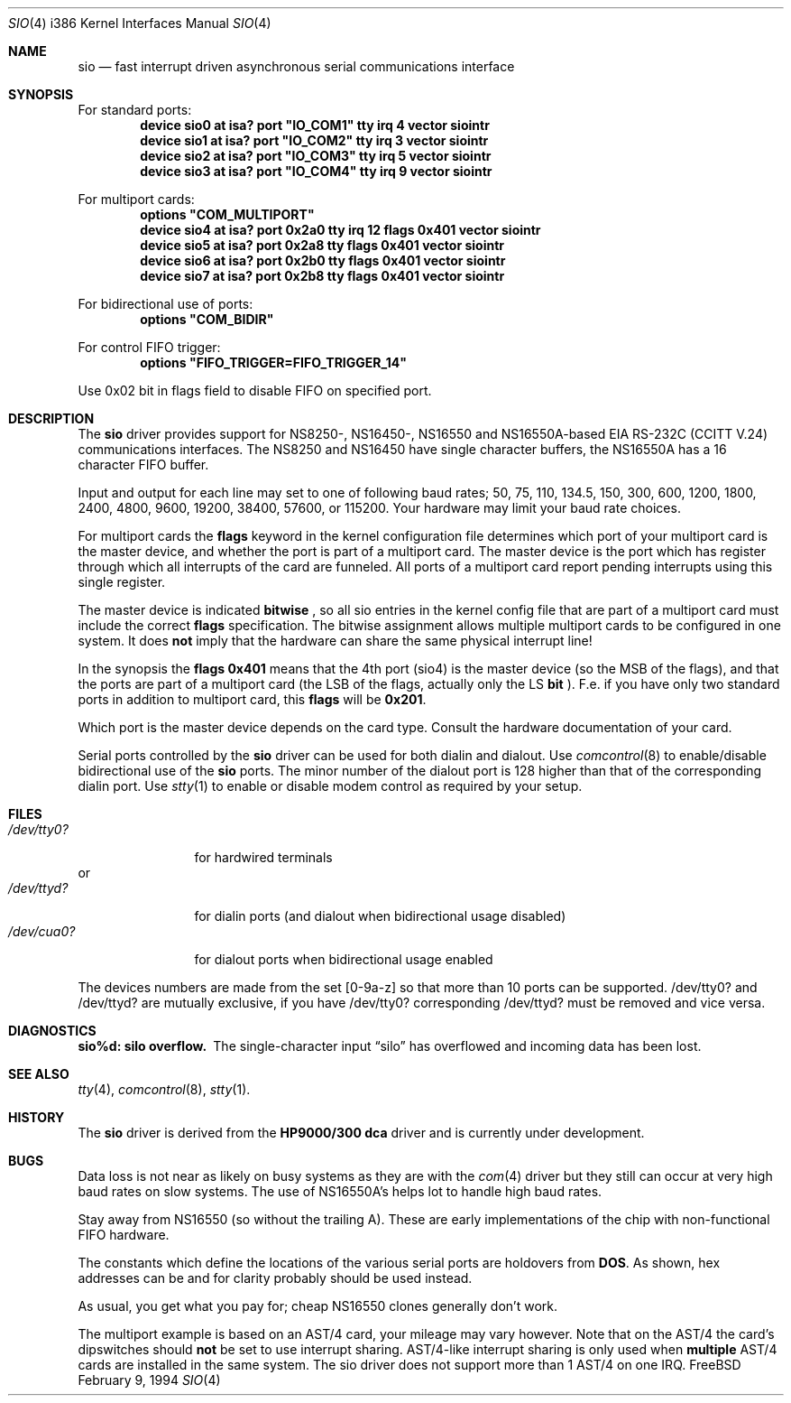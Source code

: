 .\" Copyright (c) 1990, 1991 The Regents of the University of California.
.\" All rights reserved.
.\"
.\" This code is derived from software contributed to Berkeley by
.\" the Systems Programming Group of the University of Utah Computer
.\" Science Department.
.\" Redistribution and use in source and binary forms, with or without
.\" modification, are permitted provided that the following conditions
.\" are met:
.\" 1. Redistributions of source code must retain the above copyright
.\"    notice, this list of conditions and the following disclaimer.
.\" 2. Redistributions in binary form must reproduce the above copyright
.\"    notice, this list of conditions and the following disclaimer in the
.\"    documentation and/or other materials provided with the distribution.
.\" 3. All advertising materials mentioning features or use of this software
.\"    must display the following acknowledgement:
.\"	This product includes software developed by the University of
.\"	California, Berkeley and its contributors.
.\" 4. Neither the name of the University nor the names of its contributors
.\"    may be used to endorse or promote products derived from this software
.\"    without specific prior written permission.
.\"
.\" THIS SOFTWARE IS PROVIDED BY THE REGENTS AND CONTRIBUTORS ``AS IS'' AND
.\" ANY EXPRESS OR IMPLIED WARRANTIES, INCLUDING, BUT NOT LIMITED TO, THE
.\" IMPLIED WARRANTIES OF MERCHANTABILITY AND FITNESS FOR A PARTICULAR PURPOSE
.\" ARE DISCLAIMED.  IN NO EVENT SHALL THE REGENTS OR CONTRIBUTORS BE LIABLE
.\" FOR ANY DIRECT, INDIRECT, INCIDENTAL, SPECIAL, EXEMPLARY, OR CONSEQUENTIAL
.\" DAMAGES (INCLUDING, BUT NOT LIMITED TO, PROCUREMENT OF SUBSTITUTE GOODS
.\" OR SERVICES; LOSS OF USE, DATA, OR PROFITS; OR BUSINESS INTERRUPTION)
.\" HOWEVER CAUSED AND ON ANY THEORY OF LIABILITY, WHETHER IN CONTRACT, STRICT
.\" LIABILITY, OR TORT (INCLUDING NEGLIGENCE OR OTHERWISE) ARISING IN ANY WAY
.\" OUT OF THE USE OF THIS SOFTWARE, EVEN IF ADVISED OF THE POSSIBILITY OF
.\" SUCH DAMAGE.
.\"
.\"     from: @(#)dca.4	5.2 (Berkeley) 3/27/91
.\"	from: com.4,v 1.1 1993/08/06 11:19:07 cgd Exp
.\"	$Id: sio.4,v 1.7 1994/02/19 13:19:33 ache Exp $
.\"
.Dd February 9, 1994
.Dt SIO 4 i386
.Os FreeBSD
.Sh NAME
.Nm sio
.Nd
fast interrupt driven asynchronous serial communications interface
.Sh SYNOPSIS
For standard ports:
.Cd "device sio0 at isa? port" \&"IO_COM1\&" tty irq 4 vector siointr
.Cd "device sio1 at isa? port" \&"IO_COM2\&" tty irq 3 vector siointr
.Cd "device sio2 at isa? port" \&"IO_COM3\&" tty irq 5 vector siointr
.Cd "device sio3 at isa? port" \&"IO_COM4\&" tty irq 9 vector siointr
.sp
For multiport cards:
.Cd "options" \&"COM_MULTIPORT\&"
.Cd "device sio4 at isa? port 0x2a0 tty irq 12 flags 0x401 vector siointr"
.Cd "device sio5 at isa? port 0x2a8 tty flags 0x401 vector siointr"
.Cd "device sio6 at isa? port 0x2b0 tty flags 0x401 vector siointr"
.Cd "device sio7 at isa? port 0x2b8 tty flags 0x401 vector siointr"
.sp
For bidirectional use of ports:
.Cd "options" \&"COM_BIDIR\&"
.sp
For control FIFO trigger:
.Cd "options" \&"FIFO_TRIGGER=FIFO_TRIGGER_14\&"
.sp
Use 0x02 bit in flags field to disable FIFO on specified port.
.Sh DESCRIPTION
The
.Nm sio
driver provides support for NS8250-, NS16450-, NS16550 and NS16550A-based
.Tn EIA
.Tn RS-232C
.Pf ( Tn CCITT
.Tn V.24 )
communications interfaces.  The NS8250 and NS16450 have single character
buffers, the NS16550A has a 16 character FIFO buffer.
.Pp
Input and output for each line may set to one of following baud rates;
50, 75, 110, 134.5, 150, 300, 600, 1200, 1800, 2400, 4800, 9600,
19200, 38400, 57600, or 115200. Your hardware may limit your baud
rate choices.
.Pp
For multiport cards the 
.Nm flags
keyword in the kernel configuration file determines which port of 
your multiport card is the master device, and whether the 
port is part of a multiport card. The master device is the port which
has register through which all interrupts of the card are funneled.
All ports of a multiport card report pending interrupts using this
single register.
.sp
The master device is indicated 
.Nm bitwise
, so all sio entries in the kernel config file that are part of a 
multiport card must include the correct 
.Nm flags
specification. The bitwise assignment allows multiple multiport cards to
be configured in one system. It does 
.Nm not
imply that the hardware can share the same physical interrupt line!
.Pp
In the synopsis the 
.Nm flags 0x401
means that the 4th port (sio4) is the master
device (so the MSB of the flags), and that the ports are part of a 
multiport card (the LSB of the flags, actually only the LS 
.Nm bit
).
F.e. if you have only two standard ports in addition to multiport
card, this
.Nm flags
will be
.Nm 0x201 .
.Pp
Which port is the master device depends on the card type. Consult
the hardware documentation of your card.
.Pp
Serial ports controlled by the 
.Nm sio
driver can be used for both dialin and dialout. Use 
.Xr comcontrol 8
to enable/disable bidirectional use of the 
.Nm sio
ports. The minor number of the dialout
port is 128 higher than that of the corresponding dialin port. Use 
.Xr stty 1
to enable or disable modem control as required by your setup.
.Sh FILES
.Bl -tag -width /dev/tty0? -compact
.It Pa /dev/tty0?
for hardwired terminals
.El
or
.Bl -tag -width /dev/tty0? -compact
.It Pa /dev/ttyd?
for dialin ports (and dialout when bidirectional usage disabled)
.It Pa /dev/cua0?
for dialout ports when bidirectional usage enabled
.El
.Pp
The devices numbers are made from the set [0-9a-z] so that more than
10 ports can be supported.
/dev/tty0? and /dev/ttyd? are mutually exclusive, if you have
/dev/tty0? corresponding /dev/ttyd? must be removed and vice versa.
.Sh DIAGNOSTICS
.Bl -diag
.It sio%d: silo overflow.
The single-character input
.Dq silo
has overflowed and incoming data has been lost.
.\".It com%d: weird interrupt: %x.
.\"The device has generated an unexpected interrupt
.\"with the code listed.
.El
.Sh SEE ALSO
.Xr tty 4 ,
.Xr comcontrol 8 ,
.Xr stty 1 .
.Sh HISTORY
The
.Nm
driver is derived from the
.Nm HP9000/300
.Nm dca
driver and is
.Ud
.Sh BUGS
Data loss is not near as likely on busy systems as they are with the
.Xr com 4
driver but they still can occur at very high baud rates on slow systems. The
use of NS16550A's helps lot to handle high baud rates.
.Pp
Stay away from NS16550 (so without the trailing A). These are early 
implementations of the chip with non-functional FIFO hardware.
.Pp
The constants which define the locations
of the various serial ports are holdovers from
.Nm DOS .
As shown, hex addresses can be and for clarity probably should be used instead.
.Pp
As usual, you get what you pay for; cheap NS16550 clones generally don't work.
.Pp
The multiport example is based on an AST/4 card, your
mileage may vary however. Note that on the AST/4 the card's dipswitches should 
.Nm not
be set to use interrupt sharing. AST/4-like interrupt sharing is only used when 
.Nm multiple
AST/4 cards are installed in the same system. The sio driver does not 
support more than 1 AST/4 on one IRQ.
